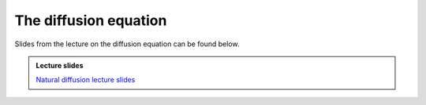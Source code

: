 The diffusion equation
======================

Slides from the lecture on the diffusion equation can be found below.

.. admonition:: Lecture slides

    `Natural diffusion lecture slides <../../_static/slides/L3/03.1-Natural-diffusion.pdf>`__